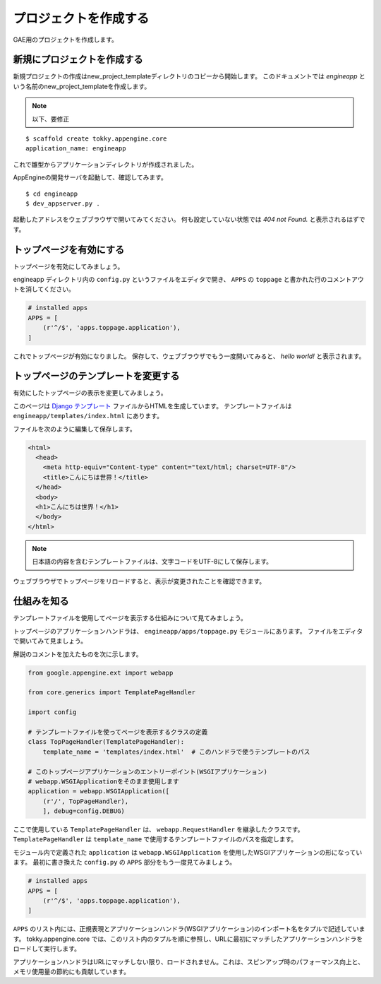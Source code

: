 ======================
プロジェクトを作成する
======================

GAE用のプロジェクトを作成します。

新規にプロジェクトを作成する
================================

新規プロジェクトの作成はnew_project_templateディレクトリのコピーから開始します。
このドキュメントでは `engineapp` という名前のnew_project_templateを作成します。

.. note::

   以下、要修正

::

   $ scaffold create tokky.appengine.core
   application_name: engineapp

これで雛型からアプリケーションディレクトリが作成されました。

AppEngineの開発サーバを起動して、確認してみます。

::

   $ cd engineapp
   $ dev_appserver.py .

起動したアドレスをウェブブラウザで開いてみてください。
何も設定していない状態では `404 not Found.` と表示されるはずです。

トップページを有効にする
========================

トップページを有効にしてみましょう。

engineapp ディレクトリ内の ``config.py`` というファイルをエディタで開き、 ``APPS`` の ``toppage`` と書かれた行のコメントアウトを消してください。

.. code-block:: python

   # installed apps
   APPS = [
       (r'^/$', 'apps.toppage.application'),
   ]

これでトップページが有効になりました。
保存して、ウェブブラウザでもう一度開いてみると、 `hello world!` と表示されます。

.. image:: static/helloworld.png

トップページのテンプレートを変更する
====================================

有効にしたトップページの表示を変更してみましょう。

このページは `Django テンプレート`_ ファイルからHTMLを生成しています。
テンプレートファイルは ``engineapp/templates/index.html`` にあります。

ファイルを次のように編集して保存します。

.. code-block:: html+django

   <html>
     <head>
       <meta http-equiv="Content-type" content="text/html; charset=UTF-8"/>
       <title>こんにちは世界！</title>
     </head>
     <body>
     <h1>こんにちは世界！</h1>
     </body>
   </html>

.. note:: 日本語の内容を含むテンプレートファイルは、文字コードをUTF-8にして保存します。

ウェブブラウザでトップページをリロードすると、表示が変更されたことを確認できます。

.. image:: static/helloworld_ja.png

.. _`Django テンプレート`: https://docs.djangoproject.com/en/dev/topics/templates/

仕組みを知る
============

テンプレートファイルを使用してページを表示する仕組みについて見てみましょう。

トップページのアプリケーションハンドラは、 ``engineapp/apps/toppage.py`` モジュールにあります。
ファイルをエディタで開いてみて見ましょう。

解説のコメントを加えたものを次に示します。

.. code-block:: python

   from google.appengine.ext import webapp

   from core.generics import TemplatePageHandler

   import config

   # テンプレートファイルを使ってページを表示するクラスの定義
   class TopPageHandler(TemplatePageHandler):
       template_name = 'templates/index.html'  # このハンドラで使うテンプレートのパス

   # このトップページアプリケーションのエントリーポイント(WSGIアプリケーション)
   # webapp.WSGIApplicationをそのまま使用します
   application = webapp.WSGIApplication([
       (r'/', TopPageHandler),
       ], debug=config.DEBUG)

ここで使用している ``TemplatePageHandler`` は、 ``webapp.RequestHandler`` を継承したクラスです。
``TemplatePageHandler`` は ``template_name`` で使用するテンプレートファイルのパスを指定します。

モジュール内で定義された ``application`` は ``webapp.WSGIApplication`` を使用したWSGIアプリケーションの形になっています。
最初に書き換えた ``config.py`` の ``APPS`` 部分をもう一度見てみましょう。

.. code-block:: python

   # installed apps
   APPS = [
       (r'^/$', 'apps.toppage.application'),
   ]

``APPS`` のリスト内には、正規表現とアプリケーションハンドラ(WSGIアプリケーション)のインポート名をタプルで記述しています。
tokky.appengine.core では、このリスト内のタプルを順に参照し、URLに最初にマッチしたアプリケーションハンドラをロードして実行します。

アプリケーションハンドラはURLにマッチしない限り、ロードされません。これは、スピンアップ時のパフォーマンス向上と、メモリ使用量の節約にも貢献しています。
